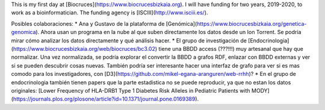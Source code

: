 This is my first day at [Biocruces](https://www.biocrucesbizkaia.org). I will have funding for two years, 2019-2020, to work as a bioinformatician. The funding agency is [ISCIII](http://www.isciii.es/).

Posibles colaboraciones:
* Ana y Gustavo de la plataforma de [Genómica](https://www.biocrucesbizkaia.org/genetica-genomica). Ahora usan un programa en la nube al que suben directamente los datos desde un Ion Torrent. Se podría mirar cómo analizar los datos directamente y qué análisis hacer.
* El grupo de investigación de [Endocrinologia](https://www.biocrucesbizkaia.org/web/biocruces/bc3.02) tiene una BBDD access (???!!!) muy artesanal que hay que normalizar. Una vez normalizada, se podría explorar el convertir la BBDD a grafos RDF, enlazar con BBDD externas y ver si se pueden descubrir cosas nuevas. También podría ser interesante hacer una interfaz de grafo para ver si es mas comodo para los investigadores, con [D3](https://github.com/mikel-egana-aranguren/web-rrhh)?
* En el grupo de endocrinologia también tienen papers que la parte estadistica no se puede reproducir, ya que no estan los datos originales: [Lower Frequency of HLA-DRB1 Type 1 Diabetes Risk Alleles in Pediatric Patients with MODY](https://journals.plos.org/plosone/article?id=10.1371/journal.pone.0169389).
